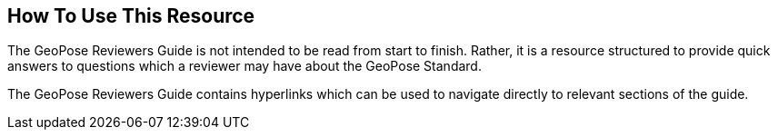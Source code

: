 [[rg_usage_section]]
== How To Use This Resource

The GeoPose Reviewers Guide is not intended to be read from start to finish. Rather, it is a resource structured to provide quick answers to questions which a reviewer may have about the GeoPose Standard.

The GeoPose Reviewers Guide contains hyperlinks which can be used to navigate directly to relevant sections of the guide.
